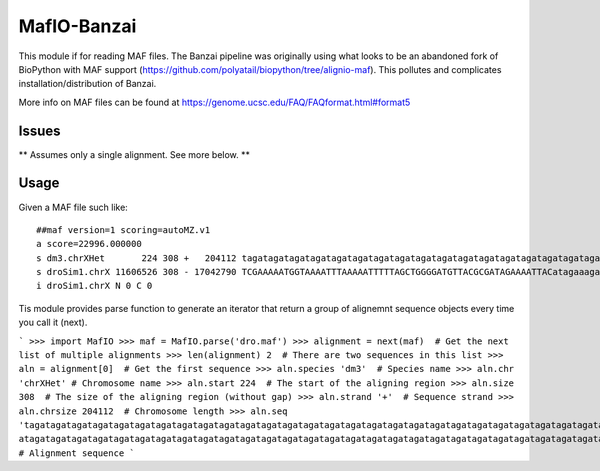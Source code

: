 MafIO-Banzai
============

This module if for reading MAF files. The Banzai pipeline was originally 
using what looks to be an abandoned fork of BioPython with MAF support 
(https://github.com/polyatail/biopython/tree/alignio-maf). This pollutes and 
complicates installation/distribution of Banzai.

More info on MAF files can be found at 
https://genome.ucsc.edu/FAQ/FAQformat.html#format5


Issues
------

** Assumes only a single alignment. See more below. **


Usage
-----

Given a MAF file such like::

    ##maf version=1 scoring=autoMZ.v1
    a score=22996.000000
    s dm3.chrXHet       224 308 +   204112 tagatagatagatagatagatagatagatagatagatagatagatagatagatagatagatagatagatagatagatagatagatagatagatagatagatagatagatagatagatagatagatagatagatagatagatagatagatagatagatagatagatagatagatagatagatagatagatagatagatagatagatagatagatagatagatagatagatagatagatagatagatagatagatagatagatagatagatagatagatagatagatagatagatagatagatagataga
    s droSim1.chrX 11606526 308 - 17042790 TCGAAAAATGGTAAAATTTAAAAATTTTTAGCTGGGGATGTTACGCGATAGAAAATTACatagaaagatagatagatagataaatagatagatagatagatagatagatagatagatagatagatagatagatagatagatagatagatagatagatagatagatagatagatagatagatagatagatagatagatagatagatagatagatagatagatagatagatagatagatagatagatagatagatagatagatagatagatagatagatagatagatagatagatagatagatagataga
    i droSim1.chrX N 0 C 0


Tis module provides parse function to generate an iterator that return a
group of alignemnt sequence objects every time you call it (next).

```
>>> import MafIO
>>> maf = MafIO.parse('dro.maf')
>>> alignment = next(maf)  # Get the next list of multiple alignments
>>> len(alignment)
2  # There are two sequences in this list
>>> aln = alignment[0]  # Get the first sequence
>>> aln.species
'dm3'  # Species name
>>> aln.chr
'chrXHet' # Chromosome name
>>> aln.start
224  # The start of the aligning region
>>> aln.size
308  # The size of the aligning region (without gap)
>>> aln.strand
'+'  # Sequence strand
>>> aln.chrsize
204112  # Chromosome length
>>> aln.seq
'tagatagatagatagatagatagatagatagatagatagatagatagatagatagatagatagatagatagatagatagatagatagatagatagatagatagatagatagatagatagatagatagatagatagatagatagatagatagatagatag
atagatagatagatagatagatagatagatagatagatagatagatagatagatagatagatagatagatagatagatagatagatagatagatagatagatagatagatagatagatagatagatagatagatagatagatagataga'  # Alignment sequence
```
